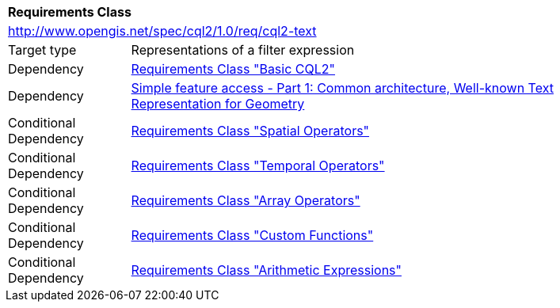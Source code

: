 [[rc_cql2-text]]
[cols="1,4",width="90%"]
|===
2+|*Requirements Class*
2+|http://www.opengis.net/spec/cql2/1.0/req/cql2-text
|Target type |Representations of a filter expression
|Dependency |<<rc_basic-cql2,Requirements Class "Basic CQL2">>
|Dependency |<<ogc06-103r4,Simple feature access - Part 1: Common architecture, Well-known Text Representation for Geometry>>
|Conditional Dependency |<<rc_spatial-operators,Requirements Class "Spatial Operators">>
|Conditional Dependency |<<rc_temporal-operators,Requirements Class "Temporal Operators">>
|Conditional Dependency |<<rc_array-operators,Requirements Class "Array Operators">>
|Conditional Dependency |<<rc_functions,Requirements Class "Custom Functions">>
|Conditional Dependency |<<rc_arithmetic,Requirements Class "Arithmetic Expressions">>
|===

